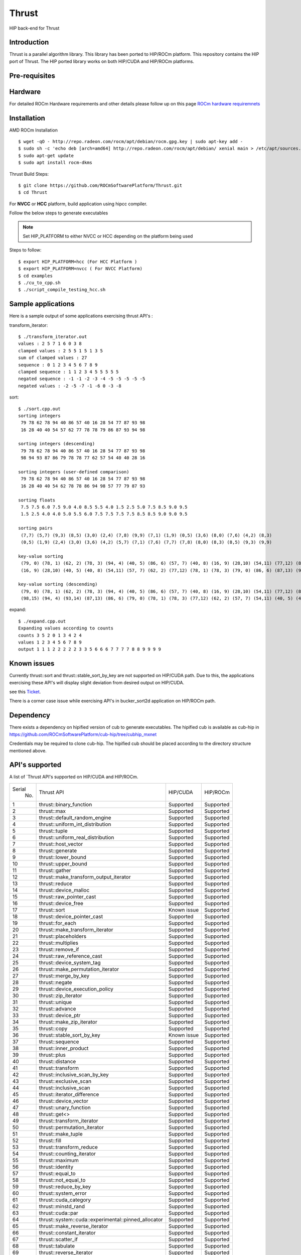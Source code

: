 
.. _Native-thrust:

Thrust 
########

HIP back-end for Thrust

Introduction
****************

Thrust is a parallel algorithm library. This library has been ported to HIP/ROCm platform. This repository contains the HIP port of Thrust. The HIP ported library works on both HIP/CUDA and HIP/ROCm platforms.

Pre-requisites
****************
Hardware
**********

For detailed ROCm Hardware requirements and other details please follow up on this page `ROCm hardware requiremnets <http://rocm-documentation.readthedocs.io/en/latest/Installation_Guide/Installation-Guide.html#supported-cpus>`_


Installation
****************
AMD ROCm Installation
::
 $ wget -qO - http://repo.radeon.com/rocm/apt/debian/rocm.gpg.key | sudo apt-key add -
 $ sudo sh -c 'echo deb [arch=amd64] http://repo.radeon.com/rocm/apt/debian/ xenial main > /etc/apt/sources.list.d/rocm.list'
 $ sudo apt-get update
 $ sudo apt install rocm-dkms
 
Thrust Build Steps:
::
 $ git clone https://github.com/ROCmSoftwarePlatform/Thrust.git
 $ cd Thrust

For **NVCC** or **HCC** platform, build application using hipcc compiler.

Follow the below steps to generate executables

.. note:: Set HIP_PLATFORM to either NVCC or HCC depending on the platform being used

Steps to follow:
::
 $ export HIP_PLATFORM=hcc (For HCC Platform )
 $ export HIP_PLATFORM=nvcc ( For NVCC Platform)
 $ cd examples
 $ ./cu_to_cpp.sh
 $ ./script_compile_testing_hcc.sh



Sample applications
*********************

Here is a sample output of some applications exercising thrust API's :

transform_iterator:
::
 $ ./transform_iterator.out
 values : 2 5 7 1 6 0 3 8
 clamped values : 2 5 5 1 5 1 3 5
 sum of clamped values : 27
 sequence : 0 1 2 3 4 5 6 7 8 9
 clamped sequence : 1 1 2 3 4 5 5 5 5 5
 negated sequence : -1 -1 -2 -3 -4 -5 -5 -5 -5 -5
 negated values : -2 -5 -7 -1 -6 0 -3 -8 

sort:
::
 $ ./sort.cpp.out
 sorting integers
  79 78 62 78 94 40 86 57 40 16 28 54 77 87 93 98
  16 28 40 40 54 57 62 77 78 78 79 86 87 93 94 98

 sorting integers (descending)
  79 78 62 78 94 40 86 57 40 16 28 54 77 87 93 98
  98 94 93 87 86 79 78 78 77 62 57 54 40 40 28 16

 sorting integers (user-defined comparison)
  79 78 62 78 94 40 86 57 40 16 28 54 77 87 93 98
  16 28 40 40 54 62 78 78 86 94 98 57 77 79 87 93

 sorting floats
  7.5 7.5 6.0 7.5 9.0 4.0 8.5 5.5 4.0 1.5 2.5 5.0 7.5 8.5 9.0 9.5
  1.5 2.5 4.0 4.0 5.0 5.5 6.0 7.5 7.5 7.5 7.5 8.5 8.5 9.0 9.0 9.5

 sorting pairs
  (7,7) (5,7) (9,3) (8,5) (3,0) (2,4) (7,8) (9,9) (7,1) (1,9) (0,5) (3,6) (8,0) (7,6) (4,2) (8,3)
  (0,5) (1,9) (2,4) (3,0) (3,6) (4,2) (5,7) (7,1) (7,6) (7,7) (7,8) (8,0) (8,3) (8,5) (9,3) (9,9)

 key-value sorting
  (79, 0) (78, 1) (62, 2) (78, 3) (94, 4) (40, 5) (86, 6) (57, 7) (40, 8) (16, 9) (28,10) (54,11) (77,12) (87,13) (93,14) (98,15)
  (16, 9) (28,10) (40, 5) (40, 8) (54,11) (57, 7) (62, 2) (77,12) (78, 1) (78, 3) (79, 0) (86, 6) (87,13) (93,14) (94, 4) (98,15)

 key-value sorting (descending)
  (79, 0) (78, 1) (62, 2) (78, 3) (94, 4) (40, 5) (86, 6) (57, 7) (40, 8) (16, 9) (28,10) (54,11) (77,12) (87,13) (93,14) (98,15)
  (98,15) (94, 4) (93,14) (87,13) (86, 6) (79, 0) (78, 1) (78, 3) (77,12) (62, 2) (57, 7) (54,11) (40, 5) (40, 8) (28,10) (16, 9)

expand:
::
 $ ./expand.cpp.out
 Expanding values according to counts
 counts 3 5 2 0 1 3 4 2 4 
 values 1 2 3 4 5 6 7 8 9 
 output 1 1 1 2 2 2 2 2 3 3 5 6 6 6 7 7 7 7 8 8 9 9 9 9 


Known issues
***************

Currently thrust::sort and thrust::stable_sort_by_key are not supported on HIP/CUDA path. Due to this, the applications exercising these API's will display slight deviation from desired output on HIP/CUDA.

see this `Ticket <https://github.com/ROCmSoftwarePlatform/cub-hip/issues/9>`_.

There is a corner case issue while exercising API's in bucker_sort2d application on HIP/ROCm path.

Dependency
************

There exists a dependency on hipified version of cub to generate executables. The hipified cub is available as cub-hip in https://github.com/ROCmSoftwarePlatform/cub-hip/tree/cubhip_mxnet

Credentials may be required to clone cub-hip. The hipified cub should be placed according to the directory structure mentioned above.

API's supported
******************

A list of `Thrust API's supported on HIP/CUDA and HIP/ROCm.

+--------+------------------------------------------------------+-------------+-----------+
| Serial | Thrust API                                           | HIP/CUDA    | HIP/ROCm  |
|  No.   |                                                      |             |           |
+--------+------------------------------------------------------+-------------+-----------+
| 1      | thrust::binary_function                              | Supported   | Supported |
+--------+------------------------------------------------------+-------------+-----------+
| 2      | thrust::max                                          | Supported   | Supported |
+--------+------------------------------------------------------+-------------+-----------+
| 3      | thrust::default_random_engine                        | Supported   | Supported |
+--------+------------------------------------------------------+-------------+-----------+
| 4      | thrust::uniform_int_distribution                     | Supported   | Supported |
+--------+------------------------------------------------------+-------------+-----------+
| 5      | thrust::tuple                                        | Supported   | Supported |
+--------+------------------------------------------------------+-------------+-----------+
| 6      | thrust::uniform_real_distribution                    | Supported   | Supported |
+--------+------------------------------------------------------+-------------+-----------+
| 7      | thrust::host_vector                                  | Supported   | Supported |
+--------+------------------------------------------------------+-------------+-----------+
| 8      | thrust::generate                                     | Supported   | Supported |
+--------+------------------------------------------------------+-------------+-----------+
| 9      | thrust::lower_bound                                  | Supported   | Supported |
+--------+------------------------------------------------------+-------------+-----------+
| 10     | thrust::upper_bound                                  | Supported   | Supported |
+--------+------------------------------------------------------+-------------+-----------+
| 11     | thrust::gather                                       | Supported   | Supported |
+--------+------------------------------------------------------+-------------+-----------+
| 12     | thrust::make_transform_output_iterator               | Supported   | Supported |
+--------+------------------------------------------------------+-------------+-----------+
| 13     | thrust::reduce                                       | Supported   | Supported |
+--------+------------------------------------------------------+-------------+-----------+
| 14     | thrust::device_malloc                                | Supported   | Supported |
+--------+------------------------------------------------------+-------------+-----------+
| 15     | thrust::raw_pointer_cast                             | Supported   | Supported |
+--------+------------------------------------------------------+-------------+-----------+
| 16     | thrust::device_free                                  | Supported   | Supported |
+--------+------------------------------------------------------+-------------+-----------+
| 17     | thrust::sort                                         | Known issue | Supported |
+--------+------------------------------------------------------+-------------+-----------+
| 18     | thrust::device_pointer_cast                          | Supported   | Supported |
+--------+------------------------------------------------------+-------------+-----------+
| 19     | thrust::for_each                                     | Supported   | Supported |
+--------+------------------------------------------------------+-------------+-----------+
| 20     | thrust::make_transform_iterator                      | Supported   | Supported |
+--------+------------------------------------------------------+-------------+-----------+
| 21     | thrust::placeholders                                 | Supported   | Supported |
+--------+------------------------------------------------------+-------------+-----------+
| 22     | thrust::multiplies                                   | Supported   | Supported |
+--------+------------------------------------------------------+-------------+-----------+
| 23     | thrust::remove_if                                    | Supported   | Supported |
+--------+------------------------------------------------------+-------------+-----------+
| 24     | thrust::raw_reference_cast                           | Supported   | Supported |
+--------+------------------------------------------------------+-------------+-----------+
| 25     | thrust::device_system_tag                            | Supported   | Supported |
+--------+------------------------------------------------------+-------------+-----------+
| 26     | thrust::make_permutation_iterator                    | Supported   | Supported |
+--------+------------------------------------------------------+-------------+-----------+
| 27     | thrust::merge_by_key                                 | Supported   | Supported |
+--------+------------------------------------------------------+-------------+-----------+
| 28     | thrust::negate                                       | Supported   | Supported |
+--------+------------------------------------------------------+-------------+-----------+
| 29     | thrust::device_execution_policy                      | Supported   | Supported |
+--------+------------------------------------------------------+-------------+-----------+
| 30     | thrust::zip_iterator                                 | Supported   | Supported |
+--------+------------------------------------------------------+-------------+-----------+
| 31     | thrust::unique                                       | Supported   | Supported |
+--------+------------------------------------------------------+-------------+-----------+
| 32     | thrust::advance                                      | Supported   | Supported |
+--------+------------------------------------------------------+-------------+-----------+
| 33     | thrust::device_ptr                                   | Supported   | Supported |
+--------+------------------------------------------------------+-------------+-----------+
| 34     | thrust::make_zip_iterator                            | Supported   | Supported |
+--------+------------------------------------------------------+-------------+-----------+
| 35     | thrust::copy                                         | Supported   | Supported |
+--------+------------------------------------------------------+-------------+-----------+
| 36     | thrust::stable_sort_by_key                           | Known issue | Supported |
+--------+------------------------------------------------------+-------------+-----------+
| 37     | thrust::sequence                                     | Supported   | Supported |
+--------+------------------------------------------------------+-------------+-----------+
| 38     | thrust::inner_product                                | Supported   | Supported |
+--------+------------------------------------------------------+-------------+-----------+
| 39     | thrust::plus                                         | Supported   | Supported |
+--------+------------------------------------------------------+-------------+-----------+
| 40     | thrust::distance                                     | Supported   | Supported |
+--------+------------------------------------------------------+-------------+-----------+
| 41     | thrust::transform                                    | Supported   | Supported |
+--------+------------------------------------------------------+-------------+-----------+
| 42     | thrust::inclusive_scan_by_key                        | Supported   | Supported |
+--------+------------------------------------------------------+-------------+-----------+
| 43     | thrust::exclusive_scan                               | Supported   | Supported |
+--------+------------------------------------------------------+-------------+-----------+
| 44     | thrust::inclusive_scan                               | Supported   | Supported |
+--------+------------------------------------------------------+-------------+-----------+
| 45     | thrust::iterator_difference                          | Supported   | Supported |
+--------+------------------------------------------------------+-------------+-----------+
| 46     | thrust::device_vector                                | Supported   | Supported |
+--------+------------------------------------------------------+-------------+-----------+
| 47     | thrust::unary_function                               | Supported   | Supported |
+--------+------------------------------------------------------+-------------+-----------+
| 48     | thrust::get<>                                        | Supported   | Supported |
+--------+------------------------------------------------------+-------------+-----------+
| 49     | thrust::transform_iterator                           | Supported   | Supported |
+--------+------------------------------------------------------+-------------+-----------+
| 50     | thrust::permutation_iterator                         | Supported   | Supported |
+--------+------------------------------------------------------+-------------+-----------+
| 51     | thrust::make_tuple                                   | Supported   | Supported |
+--------+------------------------------------------------------+-------------+-----------+
| 52     | thrust::fill                                         | Supported   | Supported |
+--------+------------------------------------------------------+-------------+-----------+
| 53     | thrust::transform_reduce                             | Supported   | Supported |
+--------+------------------------------------------------------+-------------+-----------+
| 54     | thrust::counting_iterator                            | Supported   | Supported |
+--------+------------------------------------------------------+-------------+-----------+
| 55     | thrust::maximum                                      | Supported   | Supported |
+--------+------------------------------------------------------+-------------+-----------+
| 56     | thrust::identity                                     | Supported   | Supported |
+--------+------------------------------------------------------+-------------+-----------+
| 57     | thrust::equal_to                                     | Supported   | Supported |
+--------+------------------------------------------------------+-------------+-----------+
| 58     | thrust::not_equal_to                                 | Supported   | Supported |
+--------+------------------------------------------------------+-------------+-----------+
| 59     | thrust::reduce_by_key                                | Supported   | Supported |
+--------+------------------------------------------------------+-------------+-----------+
| 60     | thrust::system_error                                 | Supported   | Supported |
+--------+------------------------------------------------------+-------------+-----------+
| 61     | thrust::cuda_category                                | Supported   | Supported |
+--------+------------------------------------------------------+-------------+-----------+
| 62     | thrust::minstd_rand                                  | Supported   | Supported |
+--------+------------------------------------------------------+-------------+-----------+
| 63     | thrust::cuda::par                                    | Supported   | Supported |
+--------+------------------------------------------------------+-------------+-----------+
| 64     | thrust::system::cuda::experimental::pinned_allocator | Supported   | Supported |
+--------+------------------------------------------------------+-------------+-----------+
| 65     | thrust::make_reverse_iterator                        | Supported   | Supported |
+--------+------------------------------------------------------+-------------+-----------+
| 66     | thrust::constant_iterator                            | Supported   | Supported |
+--------+------------------------------------------------------+-------------+-----------+
| 67     | thrust::scatter_if                                   | Supported   | Supported |
+--------+------------------------------------------------------+-------------+-----------+
| 68     | thrust::tabulate                                     | Supported   | Supported |
+--------+------------------------------------------------------+-------------+-----------+
| 69     | thrust::reverse_iterator                             | Supported   | Supported |
+--------+------------------------------------------------------+-------------+-----------+
| 70     | thrust::make_counting_iterator                       | Supported   | Supported |
+--------+------------------------------------------------------+-------------+-----------+
| 71     | thrust::make_pair                                    | Supported   | Supported |
+--------+------------------------------------------------------+-------------+-----------+
| 72     | thrust::pair                                         | Supported   | Supported |
+--------+------------------------------------------------------+-------------+-----------+
| 73     | thrust:sort_by_key                                   | Supported   | Supported |
+--------+------------------------------------------------------+-------------+-----------+
| 74     | thrust::copy_if                                      | Supported   | Supported |
+--------+------------------------------------------------------+-------------+-----------+
| 75     | thrust::find_if                                      | Supported   | Supported |
+--------+------------------------------------------------------+-------------+-----------+
| 76     | thrust::find                                         | Supported   | Supported |
+--------+------------------------------------------------------+-------------+-----------+
| 77     | thrust::max_element                                  | Supported   | Supported |
+--------+------------------------------------------------------+-------------+-----------+
| 78     | thrust::normal_distribution                          | Supported   | Supported |
+--------+------------------------------------------------------+-------------+-----------+
| 79     | thrust::min                                          | Supported   | Supported |
+--------+------------------------------------------------------+-------------+-----------+
| 80     | thrust::greater<>                                    | Supported   | Supported |
+--------+------------------------------------------------------+-------------+-----------+
| 81     | thrust::make_constant_iterator                       | Supported   | Supported |
+--------+------------------------------------------------------+-------------+-----------+
| 82     | thrust::unique_by_key                                | Supported   | Supported |
+--------+------------------------------------------------------+-------------+-----------+
| 83     | thrust::partition_copy                               | Supported   | Supported |
+--------+------------------------------------------------------+-------------+-----------+
| 84     | thrust::unique_copy                                  | Supported   | Supported |
+--------+------------------------------------------------------+-------------+-----------+
| 85     | thrust::reverse                                      | Supported   | Supported |
+--------+------------------------------------------------------+-------------+-----------+

Github
*******
For Github repository click here : `Thrust <https://github.com/ROCmSoftwarePlatform/Thrust>`_

